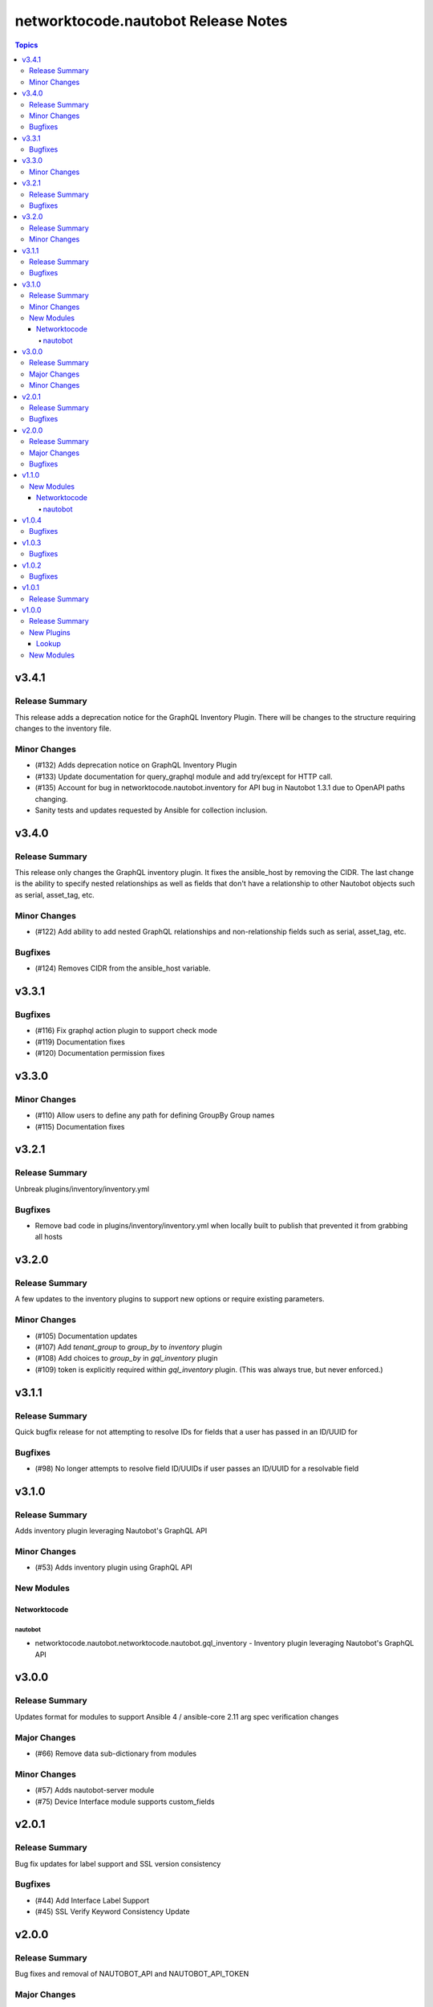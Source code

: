 ====================================
networktocode.nautobot Release Notes
====================================

.. contents:: Topics


v3.4.1
======

Release Summary
---------------

This release adds a deprecation notice for the GraphQL Inventory Plugin. There will be changes to the structure requiring changes to the inventory file.

Minor Changes
-------------

- (#132) Adds deprecation notice on GraphQL Inventory Plugin
- (#133) Update documentation for query_graphql module and add try/except for HTTP call.
- (#135) Account for bug in networktocode.nautobot.inventory for API bug in Nautobot 1.3.1 due to OpenAPI paths changing.
- Sanity tests and updates requested by Ansible for collection inclusion.

v3.4.0
======

Release Summary
---------------

This release only changes the GraphQL inventory plugin. It fixes the ansible_host by removing the CIDR. The last change is the ability to specify nested relationships as well as fields that don't have a relationship to other Nautobot objects such as serial, asset_tag, etc.

Minor Changes
-------------

- (#122) Add ability to add nested GraphQL relationships and non-relationship fields such as serial, asset_tag, etc.

Bugfixes
--------

- (#124) Removes CIDR from the ansible_host variable.

v3.3.1
======

Bugfixes
--------

- (#116) Fix graphql action plugin to support check mode
- (#119) Documentation fixes
- (#120) Documentation permission fixes

v3.3.0
======

Minor Changes
-------------

- (#110) Allow users to define any path for defining GroupBy Group names
- (#115) Documentation fixes

v3.2.1
======

Release Summary
---------------

Unbreak plugins/inventory/inventory.yml

Bugfixes
--------

- Remove bad code in plugins/inventory/inventory.yml when locally built to publish that prevented it from grabbing all hosts

v3.2.0
======

Release Summary
---------------

A few updates to the inventory plugins to support new options or require existing parameters.

Minor Changes
-------------

- (#105) Documentation updates
- (#107) Add `tenant_group` to `group_by` to `inventory` plugin
- (#108) Add choices to `group_by` in `gql_inventory` plugin
- (#109) token is explicitly required within `gql_inventory` plugin. (This was always true, but never enforced.)

v3.1.1
======

Release Summary
---------------

Quick bugfix release for not attempting to resolve IDs for fields that a user has passed in an ID/UUID for

Bugfixes
--------

- (#98) No longer attempts to resolve field ID/UUIDs if user passes an ID/UUID for a resolvable field

v3.1.0
======

Release Summary
---------------

Adds inventory plugin leveraging Nautobot's GraphQL API

Minor Changes
-------------

- (#53) Adds inventory plugin using GraphQL API

New Modules
-----------

Networktocode
~~~~~~~~~~~~~

nautobot
^^^^^^^^

- networktocode.nautobot.networktocode.nautobot.gql_inventory - Inventory plugin leveraging Nautobot's GraphQL API

v3.0.0
======

Release Summary
---------------

Updates format for modules to support Ansible 4 / ansible-core 2.11 arg spec verification changes

Major Changes
-------------

- (#66) Remove data sub-dictionary from modules

Minor Changes
-------------

- (#57) Adds nautobot-server module
- (#75) Device Interface module supports custom_fields

v2.0.1
======

Release Summary
---------------

Bug fix updates for label support and SSL version consistency

Bugfixes
--------

- (#44) Add Interface Label Support
- (#45) SSL Verify Keyword Consistency Update

v2.0.0
======

Release Summary
---------------

Bug fixes and removal of NAUTOBOT_API and NAUTOBOT_API_TOKEN

Major Changes
-------------

- (#33) Deprecates NAUTOBOT_API and NAUTOBOT_API_TOKEN environment variables

Bugfixes
--------

- (#26) Add missing description to tenant_group
- (#29) Add missing field to vlan_group
- (#32) Fixed query on Virtual Chassis
- (#35) Add Site, Device Tracebacks due to changes in Nautobot

v1.1.0
======

New Modules
-----------

Networktocode
~~~~~~~~~~~~~

nautobot
^^^^^^^^

- networktocode.nautobot.networktocode.nautobot.lookup_graphql - Lookup plugin to query Nautobot GraphQL API endpoint
- networktocode.nautobot.networktocode.nautobot.query_graphql - Action plugin to query Nautobot GraphQL API endpoint

v1.0.4
======

Bugfixes
--------

- Added check for UUIDs when checking for isinstance(int) [#22](https://github.com/nautobot/nautobot-ansible/pull/22)
- ip_address - Removed interface option [#23](https://github.com/nautobot/nautobot-ansible/pull/23)

v1.0.3
======

Bugfixes
--------

- Validate if value is already a UUID, return UUID and do not attempt to resolve [#17](https://github.com/nautobot/nautobot-ansible/pull/17)

v1.0.2
======

Bugfixes
--------

- Remove code related to fetching secrets due to secrets not existing in Nautobot.

v1.0.1
======

Release Summary
---------------

Removes dependency on ansible.netcommon and uses builtin ipaddress module

v1.0.0
======

Release Summary
---------------

This is the first official release of an Ansible Collection for Nautobot.
This project is forked from the ``netbox.netbox`` Ansible Collection.

New Plugins
-----------

Lookup
~~~~~~

- networktocode.nautobot.lookup - Queries and returns elements from Nautobot

New Modules
-----------

- networktocode.nautobot.aggregate - Creates or removes aggregates from Nautobot
- networktocode.nautobot.cable - Create, update or delete cables within Nautobot
- networktocode.nautobot.circuit - Create, update or delete circuits within Nautobot
- networktocode.nautobot.circuit_termination - Create, update or delete circuit terminations within Nautobot
- networktocode.nautobot.circuit_type - Create, update or delete circuit types within Nautobot
- networktocode.nautobot.cluster - Create, update or delete clusters within Nautobot
- networktocode.nautobot.cluster_group - Create, update or delete cluster groups within Nautobot
- networktocode.nautobot.cluster_type - Create, update or delete cluster types within Nautobot
- networktocode.nautobot.console_port - Create, update or delete console ports within Nautobot
- networktocode.nautobot.console_port_template - Create, update or delete console port templates within Nautobot
- networktocode.nautobot.console_server_port - Create, update or delete console server ports within Nautobot
- networktocode.nautobot.console_server_port_template - Create, update or delete console server port templates within Nautobot
- networktocode.nautobot.device - Create, update or delete devices within Nautobot
- networktocode.nautobot.device_bay - Create, update or delete device bays within Nautobot
- networktocode.nautobot.device_bay_template - Create, update or delete device bay templates within Nautobot
- networktocode.nautobot.device_interface - Creates or removes interfaces on devices from Nautobot
- networktocode.nautobot.device_interface_template - Creates or removes interfaces on devices from Nautobot
- networktocode.nautobot.device_role - Create, update or delete devices roles within Nautobot
- networktocode.nautobot.device_type - Create, update or delete device types within Nautobot
- networktocode.nautobot.front_port - Create, update or delete front ports within Nautobot
- networktocode.nautobot.front_port_template - Create, update or delete front port templates within Nautobot
- networktocode.nautobot.inventory_item - Creates or removes inventory items from Nautobot
- networktocode.nautobot.ip_address - Creates or removes IP addresses from Nautobot
- networktocode.nautobot.ipam_role - Creates or removes ipam roles from Nautobot
- networktocode.nautobot.manufacturer - Create or delete manufacturers within Nautobot
- networktocode.nautobot.platform - Create or delete platforms within Nautobot
- networktocode.nautobot.power_feed - Create, update or delete power feeds within Nautobot
- networktocode.nautobot.power_outlet - Create, update or delete power outlets within Nautobot
- networktocode.nautobot.power_outlet_template - Create, update or delete power outlet templates within Nautobot
- networktocode.nautobot.power_panel - Create, update or delete power panels within Nautobot
- networktocode.nautobot.power_port - Create, update or delete power ports within Nautobot
- networktocode.nautobot.power_port_template - Create, update or delete power port templates within Nautobot
- networktocode.nautobot.prefix - Creates or removes prefixes from Nautobot
- networktocode.nautobot.provider - Create, update or delete providers within Nautobot
- networktocode.nautobot.rack - Create, update or delete racks within Nautobot
- networktocode.nautobot.rack_group - Create, update or delete racks groups within Nautobot
- networktocode.nautobot.rack_role - Create, update or delete racks roles within Nautobot
- networktocode.nautobot.rear_port - Create, update or delete rear ports within Nautobot
- networktocode.nautobot.rear_port_template - Create, update or delete rear port templates within Nautobot
- networktocode.nautobot.region - Creates or removes regions from Nautobot
- networktocode.nautobot.rir - Create, update or delete RIRs within Nautobot
- networktocode.nautobot.route_target - Creates or removes route targets from Nautobot
- networktocode.nautobot.service - Creates or removes service from Nautobot
- networktocode.nautobot.site - Creates or removes sites from Nautobot
- networktocode.nautobot.status - Creates or removes status from Nautobot
- networktocode.nautobot.tag - Creates or removes tags from Nautobot
- networktocode.nautobot.tenant - Creates or removes tenants from Nautobot
- networktocode.nautobot.tenant_group - Creates or removes tenant groups from Nautobot
- networktocode.nautobot.virtual_chassis - Create, update or delete virtual chassis within Nautobot
- networktocode.nautobot.virtual_machine - Create, update or delete virtual_machines within Nautobot
- networktocode.nautobot.vlan - Create, update or delete vlans within Nautobot
- networktocode.nautobot.vlan_group - Create, update or delete vlans groups within Nautobot
- networktocode.nautobot.vm_interface - Creates or removes interfaces from virtual machines in Nautobot
- networktocode.nautobot.vrf - Create, update or delete vrfs within Nautobot
